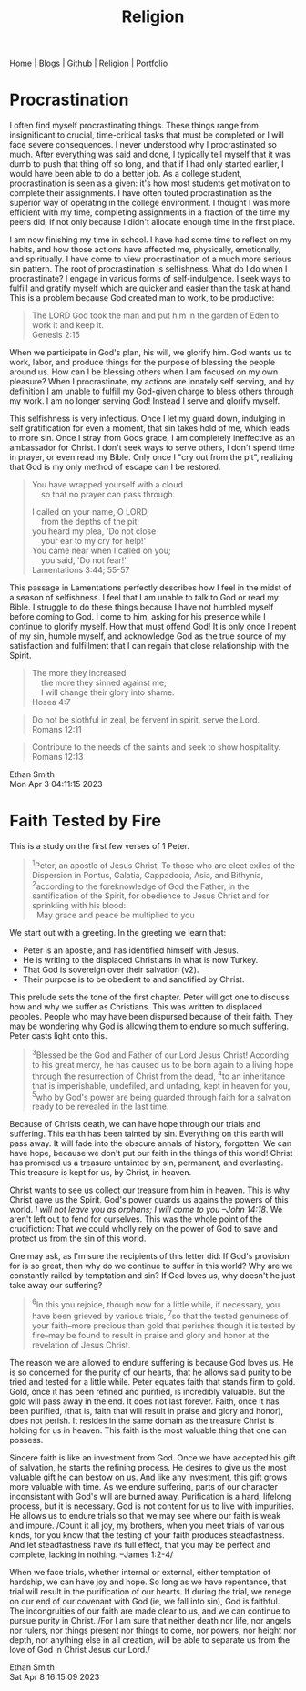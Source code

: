 #+title: Religion
#+HTML_HEAD: <link rel="stylesheet" type="text/css" href="style.css" />

#+OPTIONS: num:nil
#+OPTIONS: ^:t

#+BEGIN_EXPORT html
<nav>
    <a href="./index.html">Home</a> |
    <a href="">Blogs</a> |
    <a href="https://github.com/ethanxxxl">Github</a> |
    <a href="./religion.html">Religion</a> |
    <a href="">Portfolio</a>
</nav>
#+END_EXPORT

* Procrastination
I often find myself procrastinating things. These things range from insignificant to crucial, time-critical tasks that must be completed or I will face severe consequences. I never understood why I procrastinated so much. After everything was said and done, I typically tell myself that it was dumb to push that thing off so long, and that if I had only started earlier, I would have been able to do a better job. As a college student, procrastination is seen as a given: it's how most students get motivation to complete their assignments. I have often touted procrastination as the superior way of operating in the college environment. I thought I was more efficient with my time, completing assignments in a fraction of the time my peers did, if not only because I didn't allocate enough time in the first place.

I am now finishing my time in school. I have had some time to reflect on my habits, and how those actions have affected me, physically, emotionally, and spiritually. I have come to view procrastination of a much more serious sin pattern. The root of procrastination is selfishness.  What do I do when I procrastinate? I engage in various forms of self-indulgence. I seek ways to fulfill and gratify myself which are quicker and easier than the task at hand. This is a problem because God created man to work, to be productive:
#+BEGIN_QUOTE
The LORD God took the man and put him in the garden of Eden to work it and keep it.\\
Genesis 2:15
#+END_QUOTE
When we participate in God's plan, his will, we glorify him. God wants us to work, labor, and produce things for the purpose of blessing the people around us. How can I be blessing others when  I am focused on my own pleasure? When I procrastinate, my actions are innately self serving, and by definition I am unable to fulfill my God-given charge to bless others through my work. I am no longer serving God! Instead I serve and glorify myself.

This selfishness is very infectious. Once I let my guard down, indulging in self gratification for even a moment, that sin takes hold of me, which leads to more sin. Once I stray from Gods grace, I am completely ineffective as an ambassador for Christ. I don't seek ways to serve others, I don't spend time in prayer, or even read my Bible. Only once I "cry out from the pit", realizing that God is my only method of escape can I be restored.
#+BEGIN_QUOTE
You have wrapped yourself with a cloud\\
    so that no prayer can pass through.

I called on your name, O LORD,\\
    from the depths of the pit;\\
you heard my plea, 'Do not close\\
    your ear to my cry for help!'\\
You came near when I called on you;\\
    you said, 'Do not fear!'\\
Lamentations 3:44; 55-57
#+END_QUOTE
This passage in Lamentations perfectly describes how I feel in the midst of a season of selfishness. I feel that I am unable to talk to God or read my Bible. I struggle to do these things because I have not humbled myself before coming to God. I come to him, asking for his presence while I continue to glorify myself. How that must offend God! It is only once I repent of my sin, humble myself, and acknowledge God as the true source of my satisfaction and fulfillment that I can regain that close relationship with the Spirit.

#+BEGIN_QUOTE
The more they increased,\\
    the more they sinned against me;\\
    I will change their glory into shame.\\
Hosea 4:7
#+END_QUOTE

#+BEGIN_QUOTE
Do not be slothful in zeal, be fervent in spirit, serve the Lord.\\
Romans 12:11
#+END_QUOTE

#+BEGIN_QUOTE
Contribute to the needs of the saints and seek to show hospitality.\\
Romans 12:13
#+END_QUOTE

Ethan Smith\\
Mon Apr  3 04:11:15 2023


* Faith Tested by Fire
This is a study on the first few verses of 1 Peter.

#+begin_quote
‍^{1}Peter, an apostle of Jesus Christ, To those who are elect exiles of the
Dispersion in Pontus, Galatia, Cappadocia, Asia, and Bithynia,‍ ‍^{2}according to the
foreknowledge of God the Father, in the santification of the Spirit, for
obedience to Jesus Christ and for sprinkling with his blood:\\
  May grace and peace be multiplied to you
#+end_quote

We start out with a greeting. In the greeting we learn that:
- Peter is an apostle, and has identified himself with Jesus.
- He is writing to the displaced Christians in what is now Turkey.
- That God is sovereign over their salvation (v2).
- Their purpose is to be obedient to and sanctified by Christ.

This prelude sets the tone of the first chapter. Peter will got one to discuss
how and why we suffer as Christians. This was written to displaced peoples.
People who may have been dispursed because of their faith. They may be wondering
why God is allowing them to endure so much suffering. Peter casts light onto
this.

#+begin_quote
‍^{3}Blessed be the God and Father of our Lord Jesus Christ! According to his great
mercy, he has caused us to be born again to a living hope through the
resurrection of Christ from the dead, ‍^{4}to an inheritance that is imperishable,
undefiled, and unfading, kept in heaven for you, ‍^{5}who by God's power are being
guarded through faith for a salvation ready to be revealed in the last time.
#+end_quote

Because of Christs death, we can have hope through our trials and suffering.
This earth has been tainted by sin. Everything on this earth will pass away. It
will fade into the obscure annals of history, forgotten. We can have hope,
because we don't put our faith in the things of this world! Christ has promised
us a treasure untainted by sin, permanent, and everlasting. This treasure is
kept for us, by Christ, in heaven.

Christ wants to see us collect our treasure from him in heaven. This is why
Christ gave us the Spirit. God's power guards us agains the powers of this
world. /I will not leave you as orphans; I will come to you --John 14:18/. We
aren't left out to fend for ourselves. This was the whole point of the
crucifiction: That we could wholly rely on the power of God to save and protect
us from the sin of this world.

One may ask, as I'm sure the recipients of this letter did: If God's provision
for is so great, then why do we continue to suffer in this world? Why are we
constantly railed by temptation and sin? If God loves us, why doesn't he just
take away our suffering?

#+begin_quote
‍^{6}In this you rejoice, though now for a little while, if necessary, you have been
grieved by various trials, ‍^{7}so that the tested genuiness of your faith--more
precious than gold that perishes though it is tested by fire--may be found to
result in praise and glory and honor at the revelation of Jesus Christ.
#+end_quote

The reason we are allowed to endure suffering is because God loves us. He is so
concerned for the purity of our hearts, that he allows said purity to be tried
and tested for a little while. Peter equates faith that stands firm to gold.
Gold, once it has been refined and purified, is incredibly valuable. But the
gold will pass away in the end. It does not last forever. Faith, once it has
been purified, (that is, faith that will result in praise and glory and honor),
does not perish. It resides in the same domain as the treasure Christ is holding
for us in heaven. This faith is the most valuable thing that one can possess.

Sincere faith is like an investment from God. Once we have accepted his gift of
salvation, he starts the refining process. He desires to give us the most
valuable gift he can bestow on us. And like any investment, this gift grows more
valuable with time. As we endure suffering, parts of our character inconsistant
with God's will are burned away. Purification is a hard, lifelong process, but
it is necessary. God is not content for us to live with impurities. He allows us
to endure trials so that we may see where our faith is weak and impure. /Count
it all joy, my brothers, when you meet trials of various kinds, for you know
that the testing of your faith produces steadfastness. And let steadfastness
have its full effect, that you may be perfect and complete, lacking in nothing.
--James 1:2-4/

When we face trials, whether internal or external, either temptation of
hardship, we can have joy and hope. So long as we have repentance, that trial
will result in the purification of our hearts. If during the trial, we renege on
our end of our covenant with God (ie, we fall into sin), God is faithful. The
incongruities of our faith are made clear to us, and we can continue to pursue
purity in Christ. /For I am sure that neither death nor life, nor angels nor
rulers, nor things present nor things to come, nor powers, nor height nor depth,
nor anything else in all creation, will be able to separate us from the love of
God in Christ Jesus our Lord./

Ethan Smith\\
Sat Apr  8 16:15:09 2023
